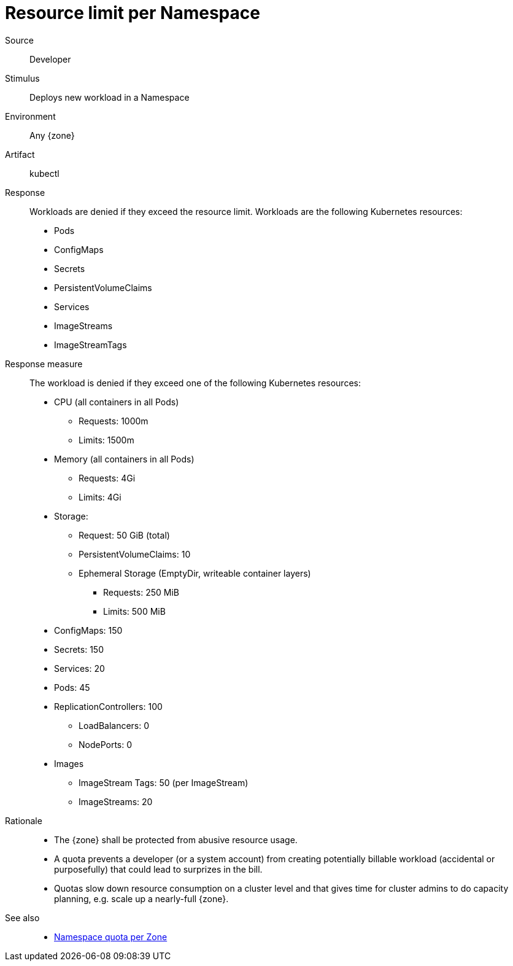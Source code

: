 // According to ISO 25010 (https://iso25000.com/index.php/en/iso-25000-standards/iso-25010)
// Resource utilization and capacity are in the Performance category.
= Resource limit per Namespace

Source::
Developer

Stimulus::
Deploys new workload in a Namespace

Environment::
Any {zone}

Artifact::
kubectl

Response::
Workloads are denied if they exceed the resource limit.
Workloads are the following Kubernetes resources:
* Pods
* ConfigMaps
* Secrets
* PersistentVolumeClaims
* Services
* ImageStreams
* ImageStreamTags

Response measure::
The workload is denied if they exceed one of the following Kubernetes resources:
* CPU (all containers in all Pods)
** Requests: 1000m
** Limits: 1500m
* Memory (all containers in all Pods)
** Requests: 4Gi
** Limits: 4Gi
* Storage:
** Request: 50 GiB (total)
** PersistentVolumeClaims: 10
** Ephemeral Storage (EmptyDir, writeable container layers)
*** Requests: 250 MiB
*** Limits: 500 MiB
* ConfigMaps: 150
* Secrets: 150
* Services: 20
* Pods: 45
* ReplicationControllers: 100
** LoadBalancers: 0
** NodePorts: 0
* Images
** ImageStream Tags: 50 (per ImageStream)
** ImageStreams: 20

Rationale::
* The {zone} shall be protected from abusive resource usage.
* A quota prevents a developer (or a system account) from creating potentially billable workload (accidental or purposefully) that could lead to surprizes in the bill.
* Quotas slow down resource consumption on a cluster level and that gives time for cluster admins to do capacity planning, e.g. scale up a nearly-full {zone}.

See also::
* xref:references/quality-requirements/performance/ns-quota.adoc[Namespace quota per Zone]
